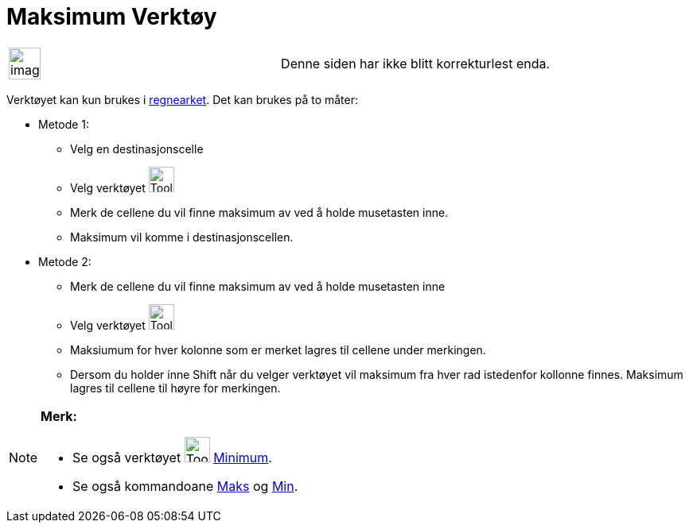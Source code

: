 = Maksimum Verktøy
:page-en: tools/Maximum
ifdef::env-github[:imagesdir: /nb/modules/ROOT/assets/images]

[width="100%",cols="50%,50%",]
|===
a|
image:Ambox_content.png[image,width=40,height=40]

|Denne siden har ikke blitt korrekturlest enda.
|===

Verktøyet kan kun brukes i xref:/Regneark.adoc[regnearket]. Det kan brukes på to måter:

* Metode 1:
** Velg en destinasjonscelle
** Velg verktøyet image:Tool_Maximum.gif[Tool Maximum.gif,width=32,height=32]
** Merk de cellene du vil finne maksimum av ved å holde musetasten inne.
** Maksimum vil komme i destinasjonscellen.
* Metode 2:
** Merk de cellene du vil finne maksimum av ved å holde musetasten inne
** Velg verktøyet image:Tool_Maximum.gif[Tool Maximum.gif,width=32,height=32]
** Maksiumum for hver kolonne som er merket lagres til cellene under merkingen.
** Dersom du holder inne [.kcode]#Shift# når du velger verktøyet vil maksimum fra hver rad istedenfor kollonne finnes.
Maksimum lagres til cellene til høyre for merkingen.

[NOTE]
====

*Merk:*

* Se også verktøyet image:Tool_Minimum.gif[Tool Minimum.gif,width=32,height=32] xref:/tools/Minimum.adoc[Minimum].
* Se også kommandoane xref:/commands/Maks.adoc[Maks] og xref:/commands/Min.adoc[Min].

====
